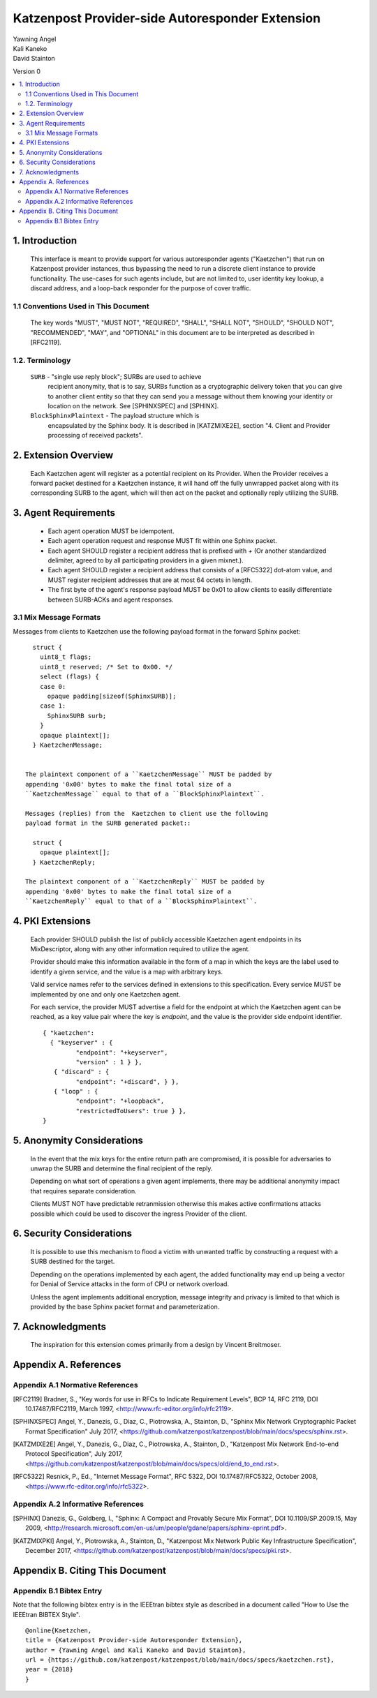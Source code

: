Katzenpost Provider-side Autoresponder Extension
************************************************

| Yawning Angel
| Kali Kaneko
| David Stainton

Version 0

.. rubric:: Abstract

   This document describes extensions to the core Katzenpost protocol
   to support Provider-side autoresponders.


.. contents:: :local:

1. Introduction
===============

   This interface is meant to provide support for various autoresponder
   agents ("Kaetzchen") that run on Katzenpost provider instances, thus
   bypassing the need to run a discrete client instance to provide
   functionality.  The use-cases for such agents include, but are not
   limited to, user identity key lookup, a discard address, and a
   loop-back responder for the purpose of cover traffic.

1.1 Conventions Used in This Document
-------------------------------------

   The key words "MUST", "MUST NOT", "REQUIRED", "SHALL", "SHALL NOT",
   "SHOULD", "SHOULD NOT", "RECOMMENDED", "MAY", and "OPTIONAL" in this
   document are to be interpreted as described in [RFC2119].

1.2. Terminology
----------------

   ``SURB`` - "single use reply block"; SURBs are used to achieve
     recipient anonymity, that is to say, SURBs function as a
     cryptographic delivery token that you can give to another
     client entity so that they can send you a message without
     them knowing your identity or location on the network. See
     [SPHINXSPEC] and [SPHINX].

   ``BlockSphinxPlaintext`` - The payload structure which is
     encapsulated by the Sphinx body. It is described in [KATZMIXE2E],
     section "4. Client and Provider processing of received packets".

2. Extension Overview
=====================

   Each Kaetzchen agent will register as a potential recipient on its
   Provider.  When the Provider receives a forward packet destined for
   a Kaetzchen instance, it will hand off the fully unwrapped packet
   along with its corresponding SURB to the agent, which will then
   act on the packet and optionally reply utilizing the SURB.

3. Agent Requirements
=====================

     * Each agent operation MUST be idempotent.

     * Each agent operation request and response MUST fit within one
       Sphinx packet.

     * Each agent SHOULD register a recipient address that is prefixed
       with `+` (Or another standardized delimiter, agreed to by all
       participating providers in a given mixnet.).

     * Each agent SHOULD register a recipient address that consists
       of a [RFC5322] dot-atom value, and MUST register recipient
       addresses that are at most 64 octets in length.

     * The first byte of the agent's response payload MUST be 0x01 to
       allow clients to easily differentiate between SURB-ACKs and
       agent responses.

3.1 Mix Message Formats
-----------------------

Messages from clients to Kaetzchen use the following payload
format in the forward Sphinx packet::

     struct {
       uint8_t flags;
       uint8_t reserved; /* Set to 0x00. */
       select (flags) {
       case 0:
         opaque padding[sizeof(SphinxSURB)];
       case 1:
         SphinxSURB surb;
       }
       opaque plaintext[];
     } KaetzchenMessage;


   The plaintext component of a ``KaetzchenMessage`` MUST be padded by
   appending '0x00' bytes to make the final total size of a
   ``KaetzchenMessage`` equal to that of a ``BlockSphinxPlaintext``.

   Messages (replies) from the  Kaetzchen to client use the following
   payload format in the SURB generated packet::

     struct {
       opaque plaintext[];
     } KaetzchenReply;

   The plaintext component of a ``KaetzchenReply`` MUST be padded by
   appending '0x00' bytes to make the final total size of a
   ``KaetzchenReply`` equal to that of a ``BlockSphinxPlaintext``.

4. PKI Extensions
=================

   Each provider SHOULD publish the list of publicly accessible
   Kaetzchen agent endpoints in its MixDescriptor, along with
   any other information required to utilize the agent.

   Provider should make this information available in the form of a map
   in which the keys are the label used to identify a given service, and the
   value is a map with arbitrary keys.

   Valid service names refer to the services defined in extensions to this
   specification. Every service MUST be implemented by one and only one
   Kaetzchen agent.

   For each service, the provider MUST advertise a field for the endpoint at
   which the Kaetzchen agent can be reached, as a key value pair where the
   key is `endpoint`, and the value is the provider side endpoint identifier.

   ::
   
      { "kaetzchen":
        { "keyserver" : {
               "endpoint": "+keyserver",
               "version" : 1 } },
         { "discard" : {
               "endpoint": "+discard", } },
         { "loop" : {
               "endpoint": "+loopback",
               "restrictedToUsers": true } },
      }


5. Anonymity Considerations
===========================

   In the event that the mix keys for the entire return path are
   compromised, it is possible for adversaries to unwrap the SURB
   and determine the final recipient of the reply.

   Depending on what sort of operations a given agent implements,
   there may be additional anonymity impact that requires separate
   consideration.

   Clients MUST NOT have predictable retranmission otherwise this
   makes active confirmations attacks possible which could be used
   to discover the ingress Provider of the client.

6. Security Considerations
==========================

   It is possible to use this mechanism to flood a victim with unwanted
   traffic by constructing a request with a SURB destined for the target.

   Depending on the operations implemented by each agent, the added
   functionality may end up being a vector for Denial of Service attacks
   in the form of CPU or network overload.

   Unless the agent implements additional encryption, message integrity
   and privacy is limited to that which is provided by the base Sphinx
   packet format and parameterization.

7. Acknowledgments
==================

   The inspiration for this extension comes primarily from a design
   by Vincent Breitmoser.

Appendix A. References
======================

Appendix A.1 Normative References
---------------------------------

.. [RFC2119]   Bradner, S., "Key words for use in RFCs to Indicate
               Requirement Levels", BCP 14, RFC 2119,
               DOI 10.17487/RFC2119, March 1997,
               <http://www.rfc-editor.org/info/rfc2119>.

.. [SPHINXSPEC] Angel, Y., Danezis, G., Diaz, C., Piotrowska, A., Stainton, D.,
                "Sphinx Mix Network Cryptographic Packet Format Specification"
                July 2017, <https://github.com/katzenpost/katzenpost/blob/main/docs/specs/sphinx.rst>.

.. [KATZMIXE2E]  Angel, Y., Danezis, G., Diaz, C., Piotrowska, A., Stainton, D.,
                 "Katzenpost Mix Network End-to-end Protocol Specification", July 2017,
                 <https://github.com/katzenpost/katzenpost/blob/main/docs/specs/old/end_to_end.rst>.

.. [RFC5322]  Resnick, P., Ed., "Internet Message Format", RFC 5322,
              DOI 10.17487/RFC5322, October 2008,
              <https://www.rfc-editor.org/info/rfc5322>.

Appendix A.2 Informative References
-----------------------------------

.. [SPHINX]  Danezis, G., Goldberg, I., "Sphinx: A Compact and
             Provably Secure Mix Format", DOI 10.1109/SP.2009.15,
             May 2009, <http://research.microsoft.com/en-us/um/people/gdane/papers/sphinx-eprint.pdf>.

.. [KATZMIXPKI]  Angel, Y., Piotrowska, A., Stainton, D.,
                 "Katzenpost Mix Network Public Key Infrastructure Specification", December 2017,
                 <https://github.com/katzenpost/katzenpost/blob/main/docs/specs/pki.rst>.

Appendix B. Citing This Document
================================

Appendix B.1 Bibtex Entry
-------------------------

Note that the following bibtex entry is in the IEEEtran bibtex style
as described in a document called "How to Use the IEEEtran BIBTEX Style".

::

   @online{Kaetzchen,
   title = {Katzenpost Provider-side Autoresponder Extension},
   author = {Yawning Angel and Kali Kaneko and David Stainton},
   url = {https://github.com/katzenpost/katzenpost/blob/main/docs/specs/kaetzchen.rst},
   year = {2018}
   }
